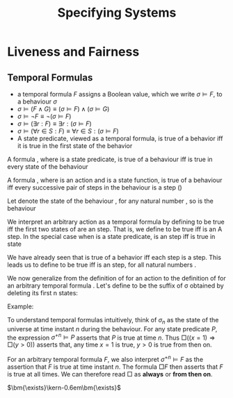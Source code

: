 #+title: Specifying Systems

#+AUTHOR:
#+EXPORT_FILE_NAME: ../latex/SpecifyingSystems/SpecifyingSystems.tex
#+LATEX_HEADER: \input{/Users/wu/notes/preamble.tex}
#+LATEX_HEADER: \graphicspath{{../../books/}}
#+LATEX_HEADER: \makeindex
#+STARTUP: shrink

* Liveness and Fairness

** Temporal Formulas
        * a temporal formula $F$ assigns a Boolean value, which we write $\sigma\models F$, to a behaviour
          \(\sigma\)
        * \(\sigma\models(F\wedge G)\equiv(\sigma\models F)\wedge(\sigma\models G)\)
        * \(\sigma\models\neg F\equiv\neg(\sigma\models F)\)
        * \(\sigma\models(\exists r:F)\equiv\exists r:(\sigma\models F)\)
        * \(\sigma\models(\forall r\in S:F)\equiv\forall r\in S:(\sigma\models F)\)
        * A state predicate, viewed as a temporal formula, is true of a behavior iff it is true in the first state of the behavior

A formula , where  is a state predicate, is true of a behaviour iff  is true in every state of the behaviour

A formula , where  is an action and  is a state function, is true of a behaviour iff every successive pair of steps in the behaviour is a  step ()

Let  denote the  state of the behaviour , for any natural number , so  is the behaviour

We interpret an arbitrary action  as a temporal formula by defining  to be true iff the first two states of  are an  step. That is, we define  to be true iff  is an A step. In the special case when  is a state predicate,  is an  step iff  is true in state

We have already seen that  is true of a behavior iff each step is a  step. This leads us to define  to be true iff  is an  step, for all natural numbers .

We now generalize from the definition of  for an action  to the definition of  for an arbitrary temporal formula . Let's define  to be the suffix of σ obtained by deleting its first n states:


        \begin{equation*}
        \sigma\models\Box F\equiv\forall n\in\N:\sigma^{+n}\models F
        \end{equation*}

        Example:
        \begin{align*}
        \sigma\models&\Box((x=1)\Rightarrow\Box(y>0))\\
        &\equiv\forall n\in\mathbb{N}:\sigma^{+n}\models((x=1)\Rightarrow\Box(y>0))\\
        &\equiv\forall n\in\mathbb{N}:(\sigma^{+n}\models(x=1))\Rightarrow(\sigma^{+n}\models\Box(y>0))\\
        &\equiv\forall n\in\mathbb{N}:(\sigma^{+n}\models(x=1))\Rightarrow(\forall m\in\mathbb{N}:(\sigma^{+n})^{+m}\models(y>0))\\
        \end{align*}
        To understand temporal formulas intuitively, think of \(\sigma_n\) as the state of the universe at
        time instant \(n\) during the behaviour. For any state predicate \(P\), the expression
        \(\sigma^{+n}\models P\) asserts that \(P\) is true at time \(n\). Thus
        \(\Box((x=1)\Rightarrow\Box(y>0))\) asserts that, any time \(x=1\) is true, \(y>0\) is true from then on.

        For an arbitrary temporal formula \(F\), we also interpret \(\sigma^{+n}\models F\) as the assertion
        that \(F\) is true at time instant \(n\). The formula \(\Box F\) then asserts that \(F\) is true at
        all times. We can therefore read \(\Box\) as *always* or *from then on*.

        \(\bm{\exists}\kern-0.6em\bm{\exists}\)
